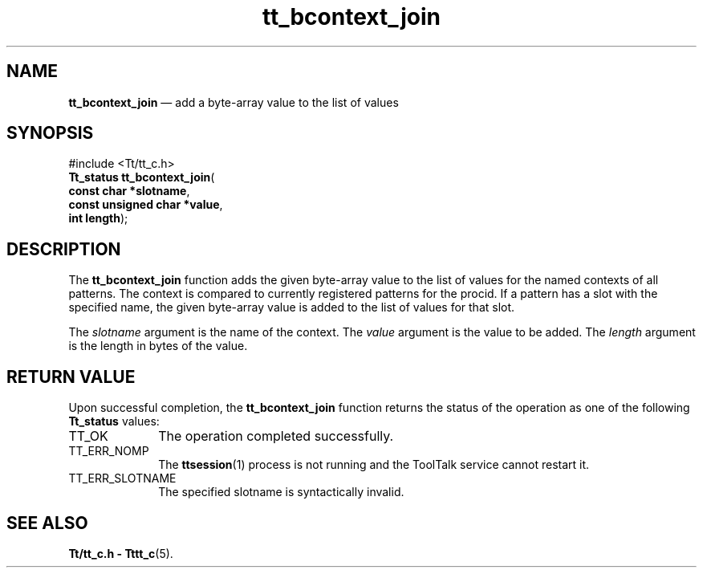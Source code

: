 '\" t
...\" bco_join.sgm /main/5 1996/08/30 12:43:03 rws $
...\" bco_join.sgm /main/5 1996/08/30 12:43:03 rws $-->
.de P!
.fl
\!!1 setgray
.fl
\\&.\"
.fl
\!!0 setgray
.fl			\" force out current output buffer
\!!save /psv exch def currentpoint translate 0 0 moveto
\!!/showpage{}def
.fl			\" prolog
.sy sed -e 's/^/!/' \\$1\" bring in postscript file
\!!psv restore
.
.de pF
.ie     \\*(f1 .ds f1 \\n(.f
.el .ie \\*(f2 .ds f2 \\n(.f
.el .ie \\*(f3 .ds f3 \\n(.f
.el .ie \\*(f4 .ds f4 \\n(.f
.el .tm ? font overflow
.ft \\$1
..
.de fP
.ie     !\\*(f4 \{\
.	ft \\*(f4
.	ds f4\"
'	br \}
.el .ie !\\*(f3 \{\
.	ft \\*(f3
.	ds f3\"
'	br \}
.el .ie !\\*(f2 \{\
.	ft \\*(f2
.	ds f2\"
'	br \}
.el .ie !\\*(f1 \{\
.	ft \\*(f1
.	ds f1\"
'	br \}
.el .tm ? font underflow
..
.ds f1\"
.ds f2\"
.ds f3\"
.ds f4\"
.ta 8n 16n 24n 32n 40n 48n 56n 64n 72n 
.TH "tt_bcontext_join" "library call"
.SH "NAME"
\fBtt_bcontext_join\fP \(em add a byte-array value to the list of values
.SH "SYNOPSIS"
.PP
.nf
#include <Tt/tt_c\&.h>
\fBTt_status \fBtt_bcontext_join\fP\fR(
\fBconst char *\fBslotname\fR\fR,
\fBconst unsigned char *\fBvalue\fR\fR,
\fBint \fBlength\fR\fR);
.fi
.SH "DESCRIPTION"
.PP
The
\fBtt_bcontext_join\fP function
adds the given byte-array value to the list of values for the named contexts
of all patterns\&.
The context is compared to currently registered patterns for the
procid\&.
If a
pattern has a slot with the specified name,
the given byte-array value is added
to the list of values for that slot\&.
.PP
The
\fIslotname\fP argument is the name of the context\&.
The
\fIvalue\fP argument is the value to be added\&.
The
\fIlength\fP argument is the length in bytes of the value\&.
.SH "RETURN VALUE"
.PP
Upon successful completion, the
\fBtt_bcontext_join\fP function returns the status of the operation as one of the following
\fBTt_status\fR values:
.IP "TT_OK" 10
The operation completed successfully\&.
.IP "TT_ERR_NOMP" 10
The
\fBttsession\fP(1) process is not running and the ToolTalk service cannot restart it\&.
.IP "TT_ERR_SLOTNAME" 10
The specified slotname is syntactically invalid\&.
.SH "SEE ALSO"
.PP
\fBTt/tt_c\&.h - Tttt_c\fP(5)\&.
...\" created by instant / docbook-to-man, Sun 02 Sep 2012, 09:40
